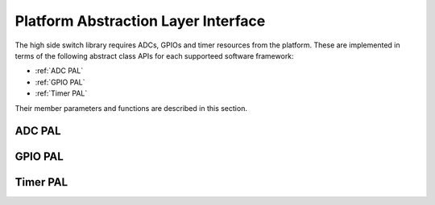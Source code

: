 Platform Abstraction Layer Interface
------------------------------------

The high side switch library requires ADCs, GPIOs and timer resources from the platform.
These are implemented in terms of the following abstract class APIs for each supporteed software framework:

- :ref:`ADC PAL`
- :ref:`GPIO PAL`
- :ref:`Timer PAL`

Their member parameters and functions are described in this section.

.. _ADC PAL:

ADC PAL
"""""""

.. doxygenclass:: hss::ADCPAL
   :members:

.. _GPIO PAL:

GPIO PAL
""""""""
.. doxygenclass:: hss::GPIOPAL
   :members:

.. _Timer PAL:

Timer PAL
"""""""""

.. doxygenclass:: hss::TimerPAL
   :members: